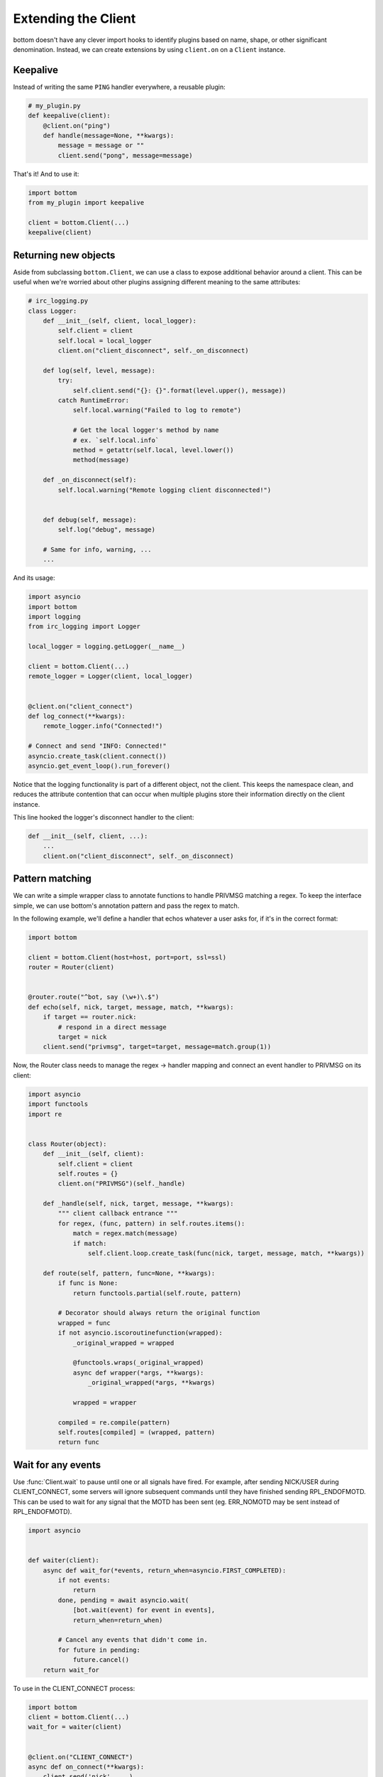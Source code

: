 .. _Extensions:

Extending the Client
^^^^^^^^^^^^^^^^^^^^

bottom doesn't have any clever import hooks to identify plugins based on name,
shape, or other significant denomination.  Instead, we can create extensions
by using ``client.on`` on a ``Client`` instance.

Keepalive
=========

Instead of writing the same ``PING`` handler everywhere, a reusable plugin:

.. code-block:: python

    # my_plugin.py
    def keepalive(client):
        @client.on("ping")
        def handle(message=None, **kwargs):
            message = message or ""
            client.send("pong", message=message)

That's it!  And to use it:

.. code-block:: python

    import bottom
    from my_plugin import keepalive

    client = bottom.Client(...)
    keepalive(client)


Returning new objects
=====================

Aside from subclassing ``bottom.Client``, we can use a class to expose
additional behavior around a client.  This can be useful when we're worried
about other plugins assigning different meaning to the same attributes:

.. code-block:: python

    # irc_logging.py
    class Logger:
        def __init__(self, client, local_logger):
            self.client = client
            self.local = local_logger
            client.on("client_disconnect", self._on_disconnect)

        def log(self, level, message):
            try:
                self.client.send("{}: {}".format(level.upper(), message))
            catch RuntimeError:
                self.local.warning("Failed to log to remote")

                # Get the local logger's method by name
                # ex. `self.local.info`
                method = getattr(self.local, level.lower())
                method(message)

        def _on_disconnect(self):
            self.local.warning("Remote logging client disconnected!")


        def debug(self, message):
            self.log("debug", message)

        # Same for info, warning, ...
        ...

And its usage:

.. code-block:: python

    import asyncio
    import bottom
    import logging
    from irc_logging import Logger

    local_logger = logging.getLogger(__name__)

    client = bottom.Client(...)
    remote_logger = Logger(client, local_logger)


    @client.on("client_connect")
    def log_connect(**kwargs):
        remote_logger.info("Connected!")

    # Connect and send "INFO: Connected!"
    asyncio.create_task(client.connect())
    asyncio.get_event_loop().run_forever()

Notice that the logging functionality is part of a different object, not the
client.  This keeps the namespace clean, and reduces the attribute contention
that can occur when multiple plugins store their information directly on the
client instance.

This line hooked the logger's disconnect handler to the client:

.. code-block:: python

    def __init__(self, client, ...):
        ...
        client.on("client_disconnect", self._on_disconnect)


Pattern matching
================

We can write a simple wrapper class to annotate functions to handle PRIVMSG matching a regex.
To keep the interface simple, we can use bottom's annotation pattern and pass the regex to match.

In the following example, we'll define a handler that echos whatever a user asks for, if it's in the correct format:

.. code-block:: python


    import bottom

    client = bottom.Client(host=host, port=port, ssl=ssl)
    router = Router(client)


    @router.route("^bot, say (\w+)\.$")
    def echo(self, nick, target, message, match, **kwargs):
        if target == router.nick:
            # respond in a direct message
            target = nick
        client.send("privmsg", target=target, message=match.group(1))


Now, the Router class needs to manage the regex -> handler mapping and connect an event handler to PRIVMSG on its
client:


.. code-block:: python

    import asyncio
    import functools
    import re


    class Router(object):
        def __init__(self, client):
            self.client = client
            self.routes = {}
            client.on("PRIVMSG")(self._handle)

        def _handle(self, nick, target, message, **kwargs):
            """ client callback entrance """
            for regex, (func, pattern) in self.routes.items():
                match = regex.match(message)
                if match:
                    self.client.loop.create_task(func(nick, target, message, match, **kwargs))

        def route(self, pattern, func=None, **kwargs):
            if func is None:
                return functools.partial(self.route, pattern)

            # Decorator should always return the original function
            wrapped = func
            if not asyncio.iscoroutinefunction(wrapped):
                _original_wrapped = wrapped

                @functools.wraps(_original_wrapped)
                async def wrapper(*args, **kwargs):
                    _original_wrapped(*args, **kwargs)

                wrapped = wrapper

            compiled = re.compile(pattern)
            self.routes[compiled] = (wrapped, pattern)
            return func


Wait for any events
===================

Use :func:`Client.wait` to pause until one or all signals have fired.  For example, after sending NICK/USER during
CLIENT_CONNECT, some servers will ignore subsequent commands until they have finished sending RPL_ENDOFMOTD.  This
can be used to wait for any signal that the MOTD has been sent (eg. ERR_NOMOTD may be sent instead of RPL_ENDOFMOTD).

.. code-block:: python

    import asyncio


    def waiter(client):
        async def wait_for(*events, return_when=asyncio.FIRST_COMPLETED):
            if not events:
                return
            done, pending = await asyncio.wait(
                [bot.wait(event) for event in events],
                return_when=return_when)

            # Cancel any events that didn't come in.
            for future in pending:
                future.cancel()
        return wait_for

To use in the CLIENT_CONNECT process:

.. code-block:: python

    import bottom
    client = bottom.Client(...)
    wait_for = waiter(client)


    @client.on("CLIENT_CONNECT")
    async def on_connect(**kwargs):
        client.send('nick', ...)
        client.send('user', ...)

        await wait_for('RPL_ENDOFMOTD', 'ERR_NOMOTD')

        client.send('join', ...)

Send and trigger raw messages
=============================

.. versionadded:: 2.1.0

Extensions do not need to strictly conform to rfc 2812.
You can send or trigger custom messages with ``Client.send_raw`` and
``Client.handle_raw``.  For example, the following can be used to request
Twitch.tv's `Membership capability`__ using IRC v3's capabilities registration:

.. code-block:: python

    client = MyTwitchClient(...)
    client.send_raw("CAP REQ :twitch.tv/membership")

*(aside: twitch is replacing IRC, so the above link is expected to die eventually)*

Just as ``Client.trigger`` can be used to manually invoke handlers for a specific
event, ``Client.handle_raw`` can be called to manually invoke raw handlers for a
given message.  For the above example, you can ensure you handle the response from
Twitch.tv with the following:

.. code-block:: python

    response = ":tmi.twitch.tv CAP * ACK :twitch.tv/membership"
    client = MyTwitchClient(...)
    client.handle_raw(response)


__ https://dev.twitch.tv/docs/chat/irc#connecting-to-the-twitch-irc-server


Raw handlers
============

.. versionadded:: 2.1.0

Clients can extend or replace the default message handler by
modifying the ``Client.raw_handlers`` list.  This is a list of async
functions that take a ``(next_handler, message)`` tuple.  To allow
the next handler to process a message, call ``next_handler(message)``
within your handler.  You may also send a different message to the subsequent
handler, or not invoke it at all.

The following listens for responses from twitch.tv about capabilities and
logs them.  Otherwise, it passes the message on to the next handler.

.. code-block:: python

    import re
    CAPABILITY_RESPONSE_PATTERN = re.compile(
        "^:tmi\.twitch\.tv CAP \* ACK :twitch\.tv/\w+$")


    async def capability_handler(next_handler, message):
        if CAPABILITY_RESPONSE_PATTERN.match(message):
            print("Capability granted: " + message)
        else:
            await next_handler(message)


And to ensure it runs before the default handler:

.. code-block:: python

    client = Client(...)
    client.raw_handlers.insert(0, capability_handler)

Unlike ``Client.on``, raw handlers must be async functions.


Handlers may send a different message than they receive.  The following
can be used to forward messages from one chat room to another:

.. code-block:: python

    from bottom.pack import pack_command
    from bottom.unpack import unpack_command


    def forward(old_room, new_room):
        async def handle(next_handler, message):
            try:
                event, kwargs = unpack_command(message)
            except ValueError:
                # pass message unchanged
                pass
            else:
                if event.lower() == "privmsg":
                    if kwargs["target"].lower() == old_room.lower():
                        kwargs["target"] = new_room
                        message = pack_command("privmsg", **kwargs)
            await next_handler(message)
        return handle

And its usage:


.. code-block:: python

    client = Client(...)

    forwarding = forward("bottom-legacy", "bottom-dev")
    client.raw_handlers.insert(0, forwarding)

Full message encryption
=======================

This is a more complex example of a raw handler where messages are encrypted
and then base64 encoded.  On the wire their only similarity with the IRC protocol
is a newline terminating character.  This is enough to build an extension to
transparently encrypt data.

Assume you have implemented a class with the following interface:

.. code-block:: python

    class EncryptionContext:
        def encrypt(self, data: bytes) -> bytes:
            ...

        def decrypt(self, data: bytes) -> bytes:
            ...

the following extension can be written:

.. code-block:: python

    import base64

    def encryption_handler(context: EncryptionContext):
        async def handle_decrypt(next_handler, message):
            message = context.decrypt(
                base64.b64decode(
                    message.encode("utf-8")
                )
            ).decode("utf-8")
            await next_handler(message)
        return handle_decrypt

to encrypt messages as they are sent, the class can override
``Client.send_raw``.  Adding in the encryption handler above:


.. code-block:: python

    class EncryptedClient(Client):
        def __init__(self, encryption_context, **kwargs):
            super().__init__(**kwargs)
            self.raw_handlers.append(
                encryption_handler(encryption_context))
            self.context = encryption_context

        def send_raw(self, message: str) -> None:
            message = base64.b64encode(
                self.context.encrypt(
                    message.encode("utf-8")
                )
            ).decode("utf-8")
            super().send_raw(message)
